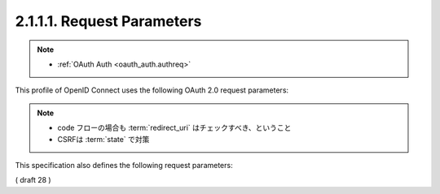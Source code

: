 .. _basic.authreq:

2.1.1.1.  Request Parameters
~~~~~~~~~~~~~~~~~~~~~~~~~~~~~~~~~~~~~~~~~~~~~~~~~~~~~~

.. note::
    - :ref:`OAuth Auth <oauth_auth.authreq>`

This profile of OpenID Connect uses the following OAuth 2.0 request parameters:

.. glossary::

    response_type
        REQUIRED. 
        This value MUST be **code**. 
        This requests that both an Access Token and an ID Token be returned from the Token Endpoint in exchange to code.

    client_id
        REQUIRED. 
        OAuth 2.0 Client Identifier.

    scope
        REQUIRED. 

        Space delimited, case sensitive list of ASCII OAuth 2.0 scope values. 
        OpenID Connect requests MUST contain the **openid** scope value. 

        OPTIONAL scope values of **profile**, **email**, **address**, **phone**, and **offline_access** are also defined. 

        See :ref:`Section 2.4 <basic.2.4>` for more about the scope values defined by this specification.

    redirect_uri
        REQUIRED. 

        Redirection URI to which the response will be sent. 
        This MUST be **pre-registered** with the OpenID Provider. 

        This URI MUST exactly match one of the :term:`redirect_uris` registered for the Client, 
        with the matching performed as described in Section 6.2.1 of [RFC3986] (Simple String Comparison). 

        If the Client only uses the OAuth :term:`authorization_code` grant type, 
        the redirection URI MAY use the http scheme, provided that the Client Type is :term:`confidential`, as defined in :ref:`Section 2.1 of OAuth 2.0 <oauth.2.1>`.

    state
        RECOMMENDED. 

        Opaque value used to maintain state between the request and the callback. 
        Typically, Cross-Site Request Forgery (CSRF, XSRF) mitigation is done 
        by cryptographically binding the value of this parameter with the browser cookie.

.. note::
    - code フローの場合も :term:`redirect_uri` はチェックすべき、ということ
    - CSRFは :term:`state` で対策

This specification also defines the following request parameters:
    
.. glossary::

    nonce
        OPTIONAL. String value used to associate a Client session with an ID Token, and to mitigate replay attacks. The value is passed through unmodified from the Authorization Request to the ID Token. Sufficient entropy MUST be present in the nonce values used to prevent attackers from guessing values. Use of the nonce is OPTIONAL when using the code flow.

    display
        OPTIONAL. ASCII string value that specifies how the Authorization Server displays the authentication and consent user interface pages to the End-User. The defined values are:

        page
            The Authorization Server SHOULD display authentication and consent UI consistent with a full User-Agent page view. If the display parameter is not specified this is the default display mode.

        popup
            The Authorization Server SHOULD display authentication and consent UI consistent with a popup User-Agent window. The popup User-Agent window SHOULD be 450 pixels wide and 500 pixels tall.

        touch
            The Authorization Server SHOULD display authentication and consent UI consistent with a device that leverages a touch interface. The Authorization Server MAY attempt to detect the touch device and further customize the interface.

        wap
            The Authorization Server SHOULD display authentication and consent UI consistent with a "feature phone" type display.

    prompt
        OPTIONAL. Space delimited, case sensitive list of ASCII string values that specifies whether the Authorization Server prompts the End-User for reauthentication and consent. The defined values are:

        none
            The Authorization Server MUST NOT display any authentication or consent user interface pages. An error is returned if the End-User is not already authenticated or the Client does not have pre-configured consent for the requested Claims or does not fulfill other conditions for processing. This can be used as a method to check for existing authentication and/or consent.

        login
            The Authorization Server SHOULD prompt the End-User for reauthentication. If it cannot prompt the End-User, it MUST return an error.

        consent
            The Authorization Server SHOULD prompt the End-User for consent before returning information to the Client.

        select_account
            The Authorization Server SHOULD prompt the End-User to select a user account. This allows an End-User who has multiple accounts at the Authorization Server to select amongst the multiple accounts that they might have current sessions for. If it cannot prompt the End-User, it MUST return an error.

        The prompt parameter can be used by the Client to make sure that the End-User is still present for the current session or to bring attention to the request. If this parameter contains none with any other value, an error is returned.
    
    max_age
        OPTIONAL. Maximum Authentication Age. Specifies the allowable elapsed time in seconds since the last time the End-User was actively authenticated. If the elapsed time is greater than this value, the OP MUST attempt to actively re-authenticate the End-User. When max_age is used, the ID Token returned MUST include an auth_time Claim Value.

    ui_locales
        OPTIONAL. End-User's preferred languages and scripts for the user interface, represented as a space-separated list of BCP47 [RFC5646] language tag values, ordered by preference. For instance, the value "fr-CA fr en" represents a preference for French as spoken in Canada, then French (without a region designation), followed by English (without a region designation). An error SHOULD NOT result if some or all of the requested locales are not supported by the OpenID Provider.
    claims_locales
        OPTIONAL. End-User's preferred languages and scripts for Claims being returned, represented as a space-separated list of BCP47 [RFC5646] language tag values, ordered by preference. An error SHOULD NOT result if some or all of the requested locales are not supported by the OpenID Provider.

    id_token_hint
        OPTIONAL. Previously issued ID Token passed to the Authorization Server as a hint about the End-User's current or past authenticated session with the Client. This SHOULD be present when prompt=none is used. If the End-User identified by the ID Token is logged in or is logged in by the request, then the Authorization Server returns a positive response; otherwise, it SHOULD return a negative response. The Authorization Server need not be listed as an audience of the ID Token when it is used as an id_token_hint value.

    login_hint
        OPTIONAL. Hint to the Authorization Server about the login identifier the End-User might use to log in (if necessary). This hint can be used by an RP if it first asks the End-User for their e-mail address (or other identifier) and then wants to pass that value as a hint to the discovered authorization service. It is RECOMMENDED that the hint value match the value used for discovery. This value MAY also be a phone number in the format specified for the phone_number Claim. The use of this parameter is left to the OP's discretion.

    acr_values
        OPTIONAL. Requested Authentication Context Class Reference values. Space-separated string that specifies the acr values that the Authorization Server is being requested to use for processing this authentication request, with the values appearing in order of preference. The Authentication Context Class satisfied by the authentication performed is returned as the acr Claim Value, as specified in Section 2.2. The acr Claim is requested as a Voluntary Claim by this parameter.
    
( draft 28 )  
